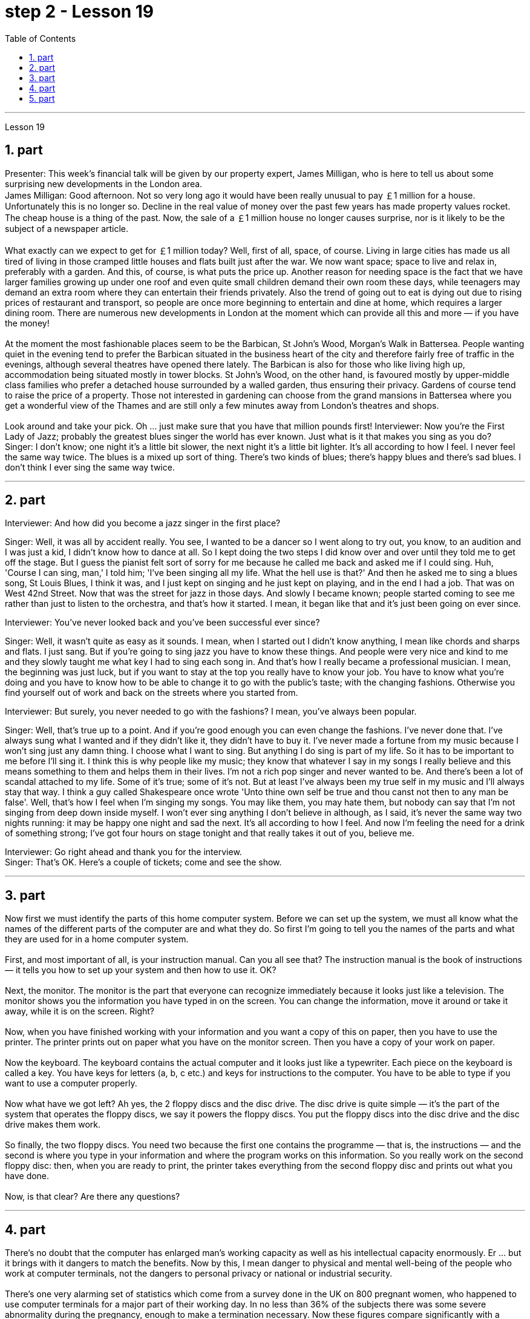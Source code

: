 
= step 2 - Lesson 19
:toc:
:sectnums:

---



Lesson 19 +

== part

Presenter: This week's financial talk will be given by our property expert, James Milligan, who is here to tell us about some surprising new developments in the London area. +
James Milligan: Good afternoon. Not so very long ago it would have been really unusual to pay ￡1 million for a house. Unfortunately this is no longer so. Decline in the real value of money over the past few years has made property values rocket. The cheap house is a thing of the past. Now, the sale of a ￡1 million house no longer causes surprise, nor is it likely to be the subject of a newspaper article. +
 +
What exactly can we expect to get for ￡1 million today? Well, first of all, space, of course. Living in large cities has made us all tired of living in those cramped little houses and flats built just after the war. We now want space; space to live and relax in, preferably with a garden. And this, of course, is what puts the price up. Another reason for needing space is the fact that we have larger families growing up under one roof and even quite small children demand their own room these days, while teenagers may demand an extra room where they can entertain their friends privately. Also the trend of going out to eat is dying out due to rising prices of restaurant and transport, so people are once more beginning to entertain and dine at home, which requires a larger dining room. There are numerous new developments in London at the moment which can provide all this and more — if you have the money! +
 +
At the moment the most fashionable places seem to be the Barbican, St John's Wood, Morgan's Walk in Battersea. People wanting quiet in the evening tend to prefer the Barbican situated in the business heart of the city and therefore fairly free of traffic in the evenings, although several theatres have opened there lately. The Barbican is also for those who like living high up, accommodation being situated mostly in tower blocks. St John's Wood, on the other hand, is favoured mostly by upper-middle class families who prefer a detached house surrounded by a walled garden, thus ensuring their privacy. Gardens of course tend to raise the price of a property. Those not interested in gardening can choose from the grand mansions in Battersea where you get a wonderful view of the Thames and are still only a few minutes away from London's theatres and shops. +
 +
Look around and take your pick. Oh ... just make sure that you have that million pounds first!
Interviewer: Now you're the First Lady of Jazz; probably the greatest blues singer the world has ever known. Just what is it that makes you sing as you do? +
Singer: I don't know; one night it's a little bit slower, the next night it's a little bit lighter. It's all according to how I feel. I never feel the same way twice. The blues is a mixed up sort of thing. There's two kinds of blues; there's happy blues and there's sad blues. I don't think I ever sing the same way twice. +

---

== part

Interviewer: And how did you become a jazz singer in the first place? +

Singer: Well, it was all by accident really. You see, I wanted to be a dancer so I went along to try out, you know, to an audition and I was just a kid, I didn't know how to dance at all. So I kept doing the two steps I did know over and over until they told me to get off the stage. But I guess the pianist felt sort of sorry for me because he called me back and asked me if I could sing. Huh, 'Course I can sing, man,' I told him; 'I've been singing all my life. What the hell use is that?' And then he asked me to sing a blues song, St Louis Blues, I think it was, and I just kept on singing and he just kept on playing, and in the end I had a job. That was on West 42nd Street. Now that was the street for jazz in those days. And slowly I became known; people started coming to see me rather than just to listen to the orchestra, and that's how it started. I mean, it began like that and it's just been going on ever since. +


Interviewer: You've never looked back and you've been successful ever since? +

Singer: Well, it wasn't quite as easy as it sounds. I mean, when I started out I didn't know anything, I mean like chords and sharps and flats. I just sang. But if you're going to sing jazz you have to know these things. And people were very nice and kind to me and they slowly taught me what key I had to sing each song in. And that's how I really became a professional musician. I mean, the beginning was just luck, but if you want to stay at the top you really have to know your job. You have to know what you're doing and you have to know how to be able to change it to go with the public's taste; with the changing fashions. Otherwise you find yourself out of work and back on the streets where you started from. +


Interviewer: But surely, you never needed to go with the fashions? I mean, you've always been popular. +

Singer: Well, that's true up to a point. And if you're good enough you can even change the fashions. I've never done that. I've always sung what I wanted and if they didn't like it, they didn't have to buy it. I've never made a fortune from my music because I won't sing just any damn thing. I choose what I want to sing. But anything I do sing is part of my life. So it has to be important to me before I'll sing it. I think this is why people like my music; they know that whatever I say in my songs I really believe and this means something to them and helps them in their lives. I'm not a rich pop singer and never wanted to be. And there's been a lot of scandal attached to my life. Some of it's true; some of it's not. But at least I've always been my true self in my music and I'll always stay that way. I think a guy called Shakespeare once wrote 'Unto thine own self be true and thou canst not then to any man be false'. Well, that's how I feel when I'm singing my songs. You may like them, you may hate them, but nobody can say that I'm not singing from deep down inside myself. I won't ever sing anything I don't believe in although, as I said, it's never the same way two nights running: it may be happy one night and sad the next. It's all according to how I feel. And now I'm feeling the need for a drink of something strong; I've got four hours on stage tonight and that really takes it out of you, believe me. +

Interviewer: Go right ahead and thank you for the interview. +
Singer: That's OK. Here's a couple of tickets; come and see the show.
 +

---

== part

Now first we must identify the parts of this home computer system. Before we can set up the system, we must all know what the names of the different parts of the computer are and what they do. So first I'm going to tell you the names of the parts and what they are used for in a home computer system. +
 +
First, and most important of all, is your instruction manual. Can you all see that? The instruction manual is the book of instructions — it tells you how to set up your system and then how to use it. OK? +
 +
Next, the monitor. The monitor is the part that everyone can recognize immediately because it looks just like a television. The monitor shows you the information you have typed in on the screen. You can change the information, move it around or take it away, while it is on the screen. Right? +
 +
Now, when you have finished working with your information and you want a copy of this on paper, then you have to use the printer. The printer prints out on paper what you have on the monitor screen. Then you have a copy of your work on paper. +
 +
Now the keyboard. The keyboard contains the actual computer and it looks just like a typewriter. Each piece on the keyboard is called a key. You have keys for letters (a, b, c etc.) and keys for instructions to the computer. You have to be able to type if you want to use a computer properly. +
 +
Now what have we got left? Ah yes, the 2 floppy discs and the disc drive. The disc drive is quite simple — it's the part of the system that operates the floppy discs, we say it powers the floppy discs. You put the floppy discs into the disc drive and the disc drive makes them work. +
 +
So finally, the two floppy discs. You need two because the first one contains the programme — that is, the instructions — and the second is where you type in your information and where the program works on this information. So you really work on the second floppy disc: then, when you are ready to print, the printer takes everything from the second floppy disc and prints out what you have done. +
 +
Now, is that clear? Are there any questions?
 +

---

== part

There's no doubt that the computer has enlarged man's working capacity as well as his intellectual capacity enormously. Er ... but it brings with it dangers to match the benefits. Now by this, I mean danger to physical and mental well-being of the people who work at computer terminals, not the dangers to personal privacy or national or industrial security. +
 +
There's one very alarming set of statistics which come from a survey done in the UK on 800 pregnant women, who happened to use computer terminals for a major part of their working day. In no less than 36% of the subjects there was some severe abnormality during the pregnancy, enough to make a termination necessary. Now these figures compare significantly with a control group of pregnant women of the same age but who did not work with computer terminals. The incidence of severe abnormalities in their case was only 16%. This survey confirms similar investigations carried out in Denmark, Canada, Australia and the USA. Now, no one yet has a clear idea about the exact connection between working with computer terminals and the problems with pregnancy, but the figures at least suggest that there's, well, a cause for alarm. +
 +
In more general terms, increased stress and disturbances to vision have been noted in workers exposed for long periods to the video screen, and in many countries trade unions of workers involved with computers have laid down their own guidelines to protect members' health. Erm ... for instance, rest periods, or a change of activity from time to time are recommended, and the terminal should be placed so that there's a source of natural light, and something else to look at, erm, no blank walls behind the terminal, in other words, so that the operator has a chance to rest his eyes from time to time. +
 +
Ironically, it seems that it's not only those who work with computers who are at risk. Er ... there's perhaps more danger for people who use computers for interest or pleasure in their own homes. Now, it's obviously not possible to impose in the privacy of people's homes the sort of safeguards that can be applied in the working environment. Most people get so fascinated by what they are doing that they stay in front of the screen for hours on end; some are real fanatics! +
 +
But they're also using their computers in environments which are not specially designed. Er they may be dusty or hot, and not particularly well-lit on the whole. +
 +
An English magazine for computer enthusiasts recently ran its own survey. The readers were invited to send in an account of any health problems they felt were connected with the use of their computers. Er, interestingly, a long list emerged of complaints both serious and less serious, ranging from constipation because of the long hours spent in sedentary ac ... inactivity, and backache due to crouching over an inconveniently positioned keyboard, um, right through to a general sense of fatigue owing to having puzzled over a problem for longer than was sensible. +
 +
The visual disturbances mentioned above were also very common. Some readers who already suffered from short sight found that the condition had worsened, and a rarer complaint, but still one suffered by a significant number, was an itching of the face, which in some cases became a form of dermatitis. It seems that this is due to the electrostatic field of the video screen attracting dust from the atmosphere, which irritates exposed skin. And ... this is an example of a complaint which is rare in the work situation because there is usually some form of air-conditioning, and quite simply not so much dust and fluff in the air as in a normal home. +
 +
Precautions for both types of terminal users remain essentially the same. So, first of all, make sure that there's an altermative source of light from that of the screen itself. Secondly, rest your eyes frequently, if possible looking at something in the distance to give them a change from the close focus used on the screen. Thirdly, make sure the screen is properly tuned; a shaky or fuzzy image can cause nausea or headaches. Fourthly, make sure your seat and working area are designed so that you're sitting in a comfortable position, not er ... screwed up or bent over. And finally, get up regularly and walk about the room. Better still, go out into the fresh air occasionally. Sitting still for hours on end is the best way to encourage a thrombosis in the legs, as well as not being particularly good for the digestion. +
 +
These are all common-sense precautions, but how many home-computer owners wrapped up in the intricacies of some programing problem, or fascinated by some game, are going to remember to use their common sense? Does a generation of short-sighted, constipated, hunched, migraine sufferers with skin problems and circulatory troubles await us?

---

== part

1. Of course, scientists have always had their pet theories, and historically all of the following have been linked as companions to heart disease: first, a high level of fat and cholesterol in the diet; second, cigarette smoking; third, physical inactivity; fourth, being overweight; and fifth, high blood pressure. +
2. There are some similarities between the two men. Both are married, have grown children, are in their mid-fifties, and have been very successful in their business careers. Both are hard workers and have achieved a position of financial security and responsibility in their jobs. Their professional lives are not easy for either of them. But life for Adam has been full of tension, and hostility, whereas for Bert, life has been much more enjoyable. +
3. Adam always seems to be fighting time, trying to do more things in a day than he previously has done. If situations beyond his control cause delays in his schedule, he becomes angry and hostile. He resents people who are not on time or who do not move as quickly as he does. It is very important to him that he fill up every minute with some kind of productive activity. +
4. However, Bert shows an opposite tendency. Once work is behind him for the day, he devotes himself to three or four interesting hobbies. In addition to his regular physical exercise, he is an enthusiastic reader. He prefers history and historical novels. His special interest is the Second World War, and he prizes all the new information which he can gather about that time period. He also enjoys gardening and likes to fix things around the house. He has a very complete tool collection which he uses to improve his house.


---

